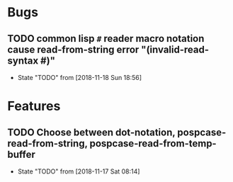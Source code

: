 #+SEQ_TODO: TODO(t!) NOTE(n!) ENTRY(e!) | DONE(d!)
* Bugs
** TODO common lisp ~#~ reader macro notation cause read-from-string error "(invalid-read-syntax #)"
   - State "TODO"       from              [2018-11-18 Sun 18:56]
* Features
** TODO Choose between dot-notation, pospcase-read-from-string, pospcase-read-from-temp-buffer

   - State "TODO"       from              [2018-11-17 Sat 08:14]
